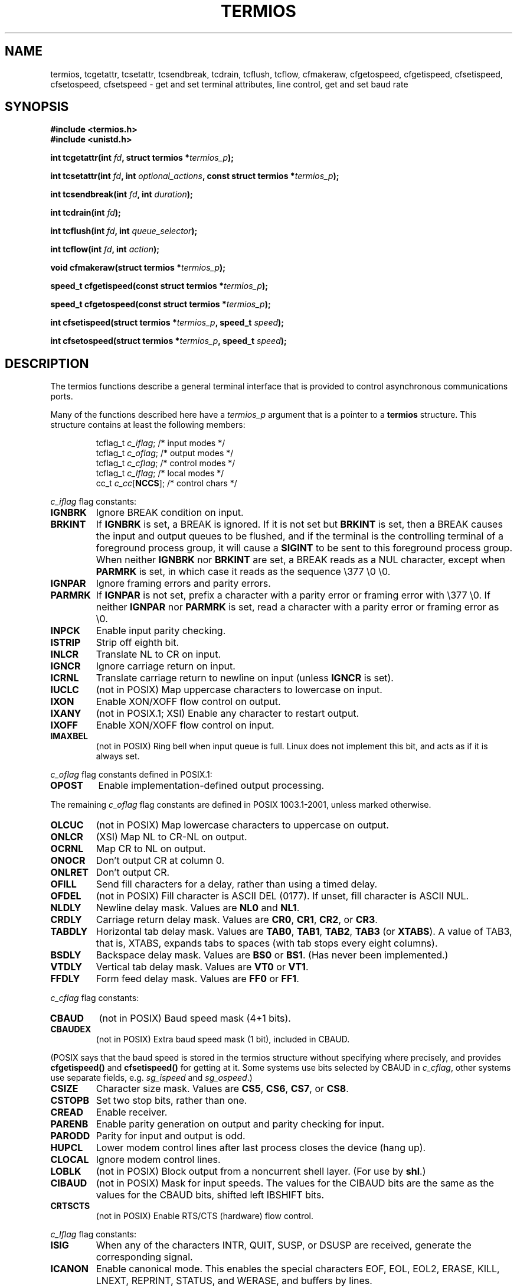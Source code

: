 .\" Hey Emacs! This file is -*- nroff -*- source.
.\"
.\" Copyright (c) 1993 Michael Haardt
.\" (michael@moria.de)
.\" Fri Apr  2 11:32:09 MET DST 1993
.\"
.\" This is free documentation; you can redistribute it and/or
.\" modify it under the terms of the GNU General Public License as
.\" published by the Free Software Foundation; either version 2 of
.\" the License, or (at your option) any later version.
.\"
.\" The GNU General Public License's references to "object code"
.\" and "executables" are to be interpreted as the output of any
.\" document formatting or typesetting system, including
.\" intermediate and printed output.
.\"
.\" This manual is distributed in the hope that it will be useful,
.\" but WITHOUT ANY WARRANTY; without even the implied warranty of
.\" MERCHANTABILITY or FITNESS FOR A PARTICULAR PURPOSE.  See the
.\" GNU General Public License for more details.
.\"
.\" You should have received a copy of the GNU General Public
.\" License along with this manual; if not, write to the Free
.\" Software Foundation, Inc., 59 Temple Place, Suite 330, Boston, MA 02111,
.\" USA.
.\"
.\" Modified 1993-07-24 by Rik Faith <faith@cs.unc.edu>
.\" Modified 1995-02-25 by Jim Van Zandt <jrv@vanzandt.mv.com>
.\" Modified 1995-09-02 by Jim Van Zandt <jrv@vanzandt.mv.com>
.\" moved to man3, aeb, 950919
.\" Modified 2001-09-22 by Michael Kerrisk <mtk-manpages@gmx.net>
.\" Modified 2001-12-17, aeb
.\" Modified 2004-10-31, aeb
.\"
.TH TERMIOS 3 2004-10-31 "Linux" "Linux Programmer's Manual"
.SH NAME
termios, tcgetattr, tcsetattr, tcsendbreak, tcdrain, tcflush, tcflow,
cfmakeraw, cfgetospeed, cfgetispeed, cfsetispeed, cfsetospeed, cfsetspeed \-
get and set terminal attributes, line control, get and set baud rate
.SH SYNOPSIS
.ad l
.ft B
#include <termios.h>
.br
#include <unistd.h>
.sp
.BI "int tcgetattr(int " fd ", struct termios *" termios_p );
.sp
.BI "int tcsetattr(int " fd ", int " optional_actions ", const struct termios *" termios_p );
.sp
.BI "int tcsendbreak(int " fd ", int " duration );
.sp
.BI "int tcdrain(int " fd );
.sp
.BI "int tcflush(int " fd ", int " queue_selector );
.sp
.BI "int tcflow(int " fd ", int " action );
.sp
.BI "void cfmakeraw(struct termios *" termios_p );
.sp
.BI "speed_t cfgetispeed(const struct termios *" termios_p );
.sp
.BI "speed_t cfgetospeed(const struct termios *" termios_p );
.sp
.BI "int cfsetispeed(struct termios *" termios_p ", speed_t " speed );
.sp
.BI "int cfsetospeed(struct termios *" termios_p ", speed_t " speed );
.ft P
.ad b
.SH DESCRIPTION
The termios functions describe a general terminal interface that is
provided to control asynchronous communications ports.
.LP
Many of the functions described here have a \fItermios_p\fP argument
that is a pointer to a \fBtermios\fP structure.  This structure contains
at least the following members:
.ne 9
.sp
.RS
.nf
tcflag_t \fIc_iflag\fP;      /* input modes */
tcflag_t \fIc_oflag\fP;      /* output modes */
tcflag_t \fIc_cflag\fP;      /* control modes */
tcflag_t \fIc_lflag\fP;      /* local modes */
cc_t \fIc_cc\fP[\fBNCCS\fP];       /* control chars */
.fi
.RE
.PP
\fIc_iflag\fP flag constants:
.TP
.B IGNBRK
Ignore BREAK condition on input.
.TP
.B BRKINT
If \fBIGNBRK\fP is set, a BREAK is ignored. If it is not set
but \fBBRKINT\fP is set, then a BREAK causes the input and output
queues to be flushed, and if the terminal is the controlling
terminal of a foreground process group, it will cause a
\fBSIGINT\fP to be sent to this foreground process group.
When neither \fBIGNBRK\fP nor \fBBRKINT\fP are set, a BREAK
reads as a NUL character, except when \fBPARMRK\fP is set,
in which case it reads as the sequence \\377 \\0 \\0.
.TP
.B IGNPAR
Ignore framing errors and parity errors.
.TP
.B PARMRK
If \fBIGNPAR\fP is not set, prefix a character with a parity error or 
framing error with \\377 \\0.  If neither \fBIGNPAR\fP nor \fBPARMRK\fP
is set, read a character with a parity error or framing error
as \\0.
.TP
.B INPCK
Enable input parity checking.
.TP
.B ISTRIP
Strip off eighth bit.
.TP
.B INLCR
Translate NL to CR on input.
.TP
.B IGNCR
Ignore carriage return on input.
.TP
.B ICRNL
Translate carriage return to newline on input (unless \fBIGNCR\fP is set).
.TP
.B IUCLC
(not in POSIX) Map uppercase characters to lowercase on input.
.TP
.B IXON
Enable XON/XOFF flow control on output.
.TP
.B IXANY
(not in POSIX.1; XSI) Enable any character to restart output.
.TP
.B IXOFF
Enable XON/XOFF flow control on input.
.TP
.B IMAXBEL
(not in POSIX) Ring bell when input queue is full.
Linux does not implement this bit, and acts as if it is always set.
.PP
\fIc_oflag\fP flag constants defined in POSIX.1:
.TP
.B OPOST
Enable implementation-defined output processing.
.PP
The remaining \fIc_oflag\fP flag constants are defined in POSIX 1003.1-2001,
unless marked otherwise.
.TP
.B OLCUC
(not in POSIX) Map lowercase characters to uppercase on output.
.TP
.B ONLCR
(XSI) Map NL to CR-NL on output.
.TP
.B OCRNL
Map CR to NL on output.
.TP
.B ONOCR
Don't output CR at column 0.
.TP
.B ONLRET
Don't output CR.
.TP
.B OFILL
Send fill characters for a delay, rather than using a timed delay.
.TP
.B OFDEL
(not in POSIX) Fill character is ASCII DEL (0177).
If unset, fill character is ASCII NUL.
.TP
.B NLDLY
Newline delay mask.  Values are \fBNL0\fP and \fBNL1\fP.
.TP
.B CRDLY
Carriage return delay mask.
Values are \fBCR0\fP, \fBCR1\fP, \fBCR2\fP, or \fBCR3\fP.
.TP
.B TABDLY
Horizontal tab delay mask.
Values are \fBTAB0\fP, \fBTAB1\fP, \fBTAB2\fP, \fBTAB3\fP (or \fBXTABS\fP).
A value of TAB3, that is, XTABS, expands tabs to spaces
(with tab stops every eight columns).
.TP
.B BSDLY
Backspace delay mask.  Values are \fBBS0\fP or \fBBS1\fP.
(Has never been implemented.)
.TP
.B VTDLY
Vertical tab delay mask.  Values are \fBVT0\fP or \fBVT1\fP.
.TP
.B FFDLY
Form feed delay mask.  Values are \fBFF0\fP or \fBFF1\fP.
.PP
\fIc_cflag\fP flag constants:
.TP
.B CBAUD
(not in POSIX) Baud speed mask (4+1 bits).
.TP
.B CBAUDEX
(not in POSIX) Extra baud speed mask (1 bit), included in CBAUD.
.LP
(POSIX says that the baud speed is stored in the termios structure
without specifying where precisely, and provides
.B cfgetispeed()
and
.B cfsetispeed()
for getting at it. Some systems use bits selected by CBAUD in
.IR c_cflag ,
other systems use separate fields, e.g.
.I sg_ispeed
and
.IR sg_ospeed .)
.TP
.B CSIZE
Character size mask.
Values are \fBCS5\fP, \fBCS6\fP, \fBCS7\fP, or \fBCS8\fP.
.TP
.B CSTOPB
Set two stop bits, rather than one.
.TP
.B CREAD
Enable receiver.
.TP
.B PARENB
Enable parity generation on output and parity checking for input.
.TP
.B PARODD
Parity for input and output is odd.
.TP
.B HUPCL
Lower modem control lines after last process closes the device (hang up).
.TP
.B CLOCAL
Ignore modem control lines.
.TP
.B LOBLK
(not in POSIX) Block output from a noncurrent shell layer.
(For use by \fBshl\fP.)
.TP
.B CIBAUD
(not in POSIX) Mask for input speeds. The values for the CIBAUD bits are
the same as the values for the CBAUD bits, shifted left IBSHIFT bits. 
.TP
.B CRTSCTS
(not in POSIX) Enable RTS/CTS (hardware) flow control.
.PP
\fIc_lflag\fP flag constants:
.TP
.B ISIG
When any of the characters INTR, QUIT, SUSP, or DSUSP are received,
generate the corresponding signal.
.TP
.B ICANON
Enable canonical mode.  This enables the special characters
EOF, EOL, EOL2, ERASE, KILL, LNEXT, REPRINT, STATUS, and WERASE, and
buffers by lines.  
.TP
.B XCASE
(not in POSIX; not supported under Linux)
If \fBICANON\fP is also set, terminal is uppercase only.
Input is converted to lowercase, except for characters preceded by \\.
On output, uppercase characters are preceded by \\ and lowercase
characters are converted to uppercase.
.TP
.B ECHO
Echo input characters.
.TP
.B ECHOE
If \fBICANON\fP is also set, the ERASE character erases the preceding
input character, and WERASE erases the preceding word.
.TP
.B ECHOK
If \fBICANON\fP is also set, the KILL character erases the current line.
.TP
.B ECHONL
If \fBICANON\fP is also set, echo the NL character even if ECHO is not set.
.TP
.B ECHOCTL
(not in POSIX) If \fBECHO\fP is also set, ASCII control signals other than
TAB, NL, START, and STOP are echoed as ^X, where X is the character with
ASCII code 0x40 greater than the control signal.  For example, character
0x08 (BS) is echoed as ^H.
.TP
.B ECHOPRT
(not in POSIX) If \fBICANON\fP and \fBIECHO\fP are also set, characters
are printed as they are being erased.
.TP
.B ECHOKE
(not in POSIX) If \fBICANON\fP is also set, KILL is echoed by erasing
each character on the line, as specified by \fBECHOE\fP and \fBECHOPRT\fP.
.TP
.B DEFECHO
(not in POSIX) Echo only when a process is reading.
.TP
.B FLUSHO
(not in POSIX; not supported under Linux)
Output is being flushed.  This flag is toggled by typing
the DISCARD character.
.TP
.B NOFLSH
Disable flushing the input and output queues when generating the SIGINT,
SIGQUIT and SIGSUSP signals.
.\" Stevens lets SIGSUSP only flush the input queue
.TP
.B TOSTOP
Send the SIGTTOU signal to the process group of a background process
which tries to write to its controlling terminal.
.TP
.B PENDIN
(not in POSIX; not supported under Linux)
All characters in the input queue are reprinted when
the next character is read.  (\fBbash\fP handles typeahead this way.)
.TP
.B IEXTEN
Enable implementation-defined input processing.
This flag, as well as \fBICANON\fP must be enabled for  the
special characters EOL2, LNEXT, REPRINT, WERASE to be interpreted,
and for the \fBIUCLC\fP flag to be effective.
.PP
The \fIc_cc\fP array defines the special control characters.
The symbolic indices (initial values) and meaning are:
.TP
.B VINTR
(003, ETX, Ctrl-C, or also 0177, DEL, rubout)
Interrupt character. Send a SIGINT signal.
Recognized when ISIG is set, and then not passed as input.
.TP
.B VQUIT
(034, FS, Ctrl-\e)
Quit character. Send SIGQUIT signal.
Recognized when ISIG is set, and then not passed as input.
.TP
.B VERASE
(0177, DEL, rubout, or 010, BS, Ctrl-H, or also #)
Erase character. This erases the previous not-yet-erased character,
but does not erase past EOF or beginning-of-line.
Recognized when ICANON is set, and then not passed as input.
.TP
.B VKILL
(025, NAK, Ctrl-U, or Ctrl-X, or also @)
Kill character. This erases the input since the last EOF or beginning-of-line.
Recognized when ICANON is set, and then not passed as input.
.TP
.B VEOF
(004, EOT, Ctrl-D)
End-of-file character.
More precisely: this character causes the pending tty buffer to be sent
to the waiting user program without waiting for end-of-line.
If it is the first character of the line, the \fIread()\fP in the
user program returns 0, which signifies end-of-file.
Recognized when ICANON is set, and then not passed as input.
.TP
.B VMIN
Minimum number of characters for non-canonical read.
.TP
.B VEOL
(0, NUL)
Additional end-of-line character.
Recognized when ICANON is set.
.TP
.B VTIME
Timeout in deciseconds for non-canonical read.
.TP
.B VEOL2
(not in POSIX; 0, NUL)
Yet another end-of-line character.
Recognized when ICANON is set.
.TP
.B VSWTCH
(not in POSIX; not supported under Linux; 0, NUL)
Switch character. (Used by \fBshl\fP only.)
.TP
.B VSTART
(021, DC1, Ctrl-Q)
Start character. Restarts output stopped by the Stop character.
Recognized when IXON is set, and then not passed as input.
.TP
.B VSTOP
(023, DC3, Ctrl-S)
Stop character. Stop output until Start character typed.
Recognized when IXON is set, and then not passed as input.
.TP
.B VSUSP
(032, SUB, Ctrl-Z)
Suspend character. Send SIGTSTP signal.
Recognized when ISIG is set, and then not passed as input.
.TP
.B VDSUSP
(not in POSIX; not supported under Linux; 031, EM, Ctrl-Y)
Delayed suspend character:
send SIGTSTP signal when the character is read by the user program.
Recognized when IEXTEN and ISIG are set, and the system supports
job control, and then not passed as input.
.TP
.B VLNEXT
(not in POSIX; 026, SYN, Ctrl-V)
Literal next. Quotes the next input character, depriving it of
a possible special meaning.
Recognized when IEXTEN is set, and then not passed as input.
.TP
.B VWERASE
(not in POSIX; 027, ETB, Ctrl-W)
Word erase.
Recognized when ICANON and IEXTEN are set, and then not passed as input.
.TP
.B VREPRINT
(not in POSIX; 022, DC2, Ctrl-R)
Reprint unread characters.
Recognized when ICANON and IEXTEN are set, and then not passed as input.
.TP
.B VDISCARD
(not in POSIX; not supported under Linux; 017, SI, Ctrl-O)
Toggle: start/stop discarding pending output.
Recognized when IEXTEN is set, and then not passed as input.
.TP
.B VSTATUS
(not in POSIX; not supported under Linux;
status request: 024, DC4, Ctrl-T).
.LP
These symbolic subscript values are all different, except that
VTIME, VMIN may have the same value as VEOL, VEOF, respectively.
(In non-canonical mode the special character meaning is replaced
by the timeout meaning. MIN represents the minimum number of characters
that should be received to satisfy the read. TIME is a decisecond-valued
timer. When both are set, a read will wait until at least one character
has been received, and then return as soon as either MIN characters
have been received or time TIME has passed since the last character
was received. If only MIN is set, the read will not return before
MIN characters have been received. If only TIME is set, the read will
return as soon as either at least one character has been received,
or the timer times out. If neither is set, the read will return
immediately, only giving the currently already available characters.)
.PP
.B tcgetattr()
gets the parameters associated with the object referred by \fIfd\fP and
stores them in the \fBtermios\fP structure referenced by
\fItermios_p\fP.  This function may be invoked from a background process;
however, the terminal attributes may be subsequently changed by a
foreground process.
.LP
.B tcsetattr()
sets the parameters associated with the terminal (unless support is
required from the underlying hardware that is not available) from the
\fBtermios\fP structure referred to by \fItermios_p\fP.  
\fIoptional_actions\fP specifies when the changes take effect:
.IP \fBTCSANOW\fP
the change occurs immediately.
.IP \fBTCSADRAIN\fP
the change occurs after all output written to
.I fd
has been transmitted.  This function should be used when changing
parameters that affect output.
.IP \fBTCSAFLUSH\fP
the change occurs after all output written to the object referred by
.I fd
has been transmitted, and all input that has been received but not read
will be discarded before the change is made.
.LP
.B tcsendbreak()
transmits a continuous stream of zero-valued bits for a specific
duration, if the terminal is using asynchronous serial data
transmission.  If \fIduration\fP is zero, it transmits zero-valued bits
for at least 0.25 seconds, and not more that 0.5 seconds.  If
\fIduration\fP is not zero, it sends zero-valued bits for some
implementation-defined length of time.
.LP
If the terminal is not using asynchronous serial data transmission,
\fBtcsendbreak()\fP returns without taking any action.
.LP
.B tcdrain()
waits until all output written to the object referred to by
.I fd
has been transmitted.
.LP
.B tcflush()
discards data written to the object referred to by
.I fd
but not transmitted, or data received but not read, depending on the
value of
.IR queue_selector :
.IP \fBTCIFLUSH\fP
flushes data received but not read.
.IP \fBTCOFLUSH\fP
flushes data written but not transmitted.
.IP \fBTCIOFLUSH\fP
flushes both data received but not read, and data written but not
transmitted.
.LP
.B tcflow()
suspends transmission or reception of data on the object referred to by
.IR fd ,
depending on the value of
.IR action :
.IP \fBTCOOFF\fP
suspends output.
.IP \fBTCOON\fP
restarts suspended output.
.IP \fBTCIOFF\fP
transmits a STOP character, which stops the terminal device from transmitting data to the
system.
.IP \fBTCION\fP
transmits a START character, which starts the terminal device transmitting data to the
system.
.LP
The default on open of a terminal file is that neither its input nor its
output is suspended.
.LP
The baud rate functions are provided for getting and setting the values
of the input and output baud rates in the \fBtermios\fP structure.  The
new values do not take effect
until \fBtcsetattr()\fP is successfully called.

Setting the speed to \fBB0\fP instructs the modem to "hang up".
The actual bit rate corresponding to \fBB38400\fP may be altered with
\fBsetserial\fP(8).	
.LP
The input and output baud rates are stored in the \fBtermios\fP
structure.
.LP
\fBcfmakeraw\fP() sets the terminal attributes as follows:
.nf
            termios_p->c_iflag &= ~(IGNBRK|BRKINT|PARMRK|ISTRIP
                            |INLCR|IGNCR|ICRNL|IXON);
            termios_p->c_oflag &= ~OPOST;
            termios_p->c_lflag &= ~(ECHO|ECHONL|ICANON|ISIG|IEXTEN);
            termios_p->c_cflag &= ~(CSIZE|PARENB);
            termios_p->c_cflag |= CS8;
.fi
.LP
.B cfgetospeed()
returns the output baud rate stored in the \fBtermios\fP structure
pointed to by
.IR termios_p .
.LP
.B cfsetospeed()
sets the output baud rate stored in the \fBtermios\fP structure pointed
to by \fItermios_p\fP to \fIspeed\fP, which must be one of these constants:
.nf
.ft B
	B0
	B50
	B75
	B110
	B134
	B150
	B200
	B300
	B600
	B1200
	B1800
	B2400
	B4800
	B9600
	B19200
	B38400
	B57600
	B115200
	B230400
.ft P
.fi
The zero baud rate, \fBB0\fP,
is used to terminate the connection.  If B0
is specified, the modem control lines shall no longer be asserted.
Normally, this will disconnect the line.  \fBCBAUDEX\fP is a mask 
for the speeds beyond those defined in POSIX.1 (57600 and above).
Thus, \fBB57600\fP & \fBCBAUDEX\fP is non-zero.
.LP
.B cfgetispeed()
returns the input baud rate stored in the \fBtermios\fP structure.
.LP
.B cfsetispeed()
sets the input baud rate stored in the \fBtermios\fP structure to
.IR speed .
If the input baud rate is set to zero, the input baud rate will be
equal to the output baud rate.
.LP
.B cfsetspeed()
is a 4.4 BSD extension. It will set both input and output speed.
.SH "RETURN VALUE"
.LP
.B cfgetispeed()
returns the input baud rate stored in the
\fBtermios\fP
structure.
.LP
.B cfgetospeed()
returns the output baud rate stored in the \fBtermios\fP structure.
.LP
All other functions return:
.IP 0
on success.
.IP \-1
on failure and set
.I errno
to indicate the error.
.LP
Note that
.BI tcsetattr()
returns success if \fIany\fP of the requested changes could be
successfully carried out.  Therefore, when making multiple changes
it may be necessary to follow this call with a further call to
.BI tcgetattr()
to check that all changes have been performed successfully.

.SH NOTES
Unix V7 and several later systems have a list of baud rates
where after the fourteen values B0, ..., B9600 one finds the
two constants EXTA, EXTB ("External A" and "External B").
Many systems extend the list with much higher baud rates.
.LP
The effect of a non-zero \fIduration\fP with \fBtcsendbreak\fP() varies.
SunOS specifies a break of 
.IB duration * N
seconds, where \fIN\fP is at least 0.25, and not more than 0.5.
Linux, AIX, DU, Tru64 send a break of
.I duration
milliseconds.
FreeBSD and NetBSD and HP-UX and MacOS ignore the value of
.IR duration .
Under Solaris and Unixware,
.BR tcsendbreak ()
with non-zero
.I duration
behaves like
.BR tcdrain ().
.\" libc4 until 4.7.5, glibc for sysv: EINVAL for duration > 0.
.\" libc4.7.6, libc5, glibc for unix: duration in ms.
.\" glibc for bsd: duration in us
.\" glibc for sunos4: ignore duration
.SH "SEE ALSO"
.BR stty (1),
.BR setserial (8)
